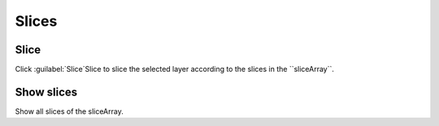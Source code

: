******
Slices
******

Slice
-----
Click :guilabel:`Slice`Slice to slice the selected layer according to the slices in the ``sliceArray``.

Show slices
-----------

Show all slices of the sliceArray.

